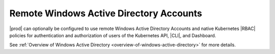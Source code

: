 
.. yda1607977206655
.. _remote-windows-active-directory-accounts:

========================================
Remote Windows Active Directory Accounts
========================================

|prod| can optionally be configured to use remote Windows Active Directory
Accounts and native Kubernetes |RBAC| policies for authentication and
authorization of users of the Kubernetes API, |CLI|, and Dashboard.

See :ref:`Overview of Windows Active Directory
<overview-of-windows-active-directory>` for more details.

